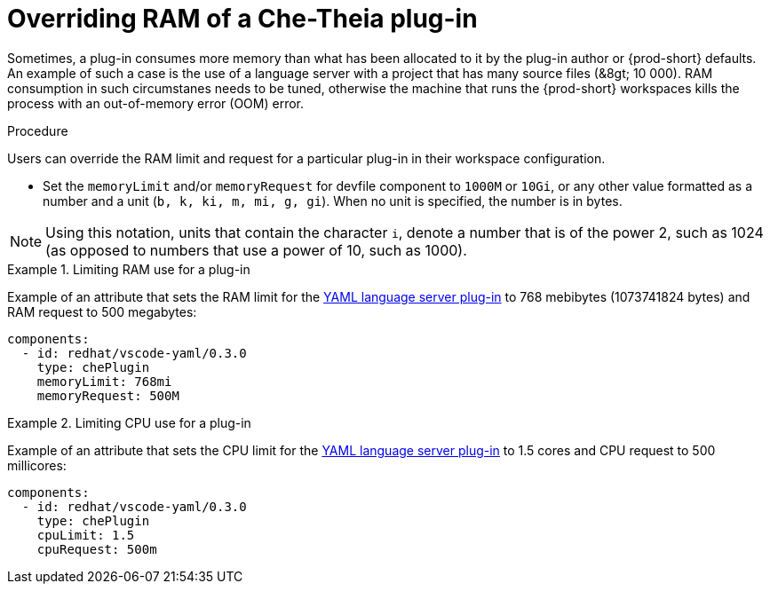 [id="overriding-ram-of-a-che-theia-plug-in_{context}"]
= Overriding RAM of a Che-Theia plug-in

Sometimes, a plug-in consumes more memory than what has been allocated to it by the plug-in author or {prod-short} defaults. An example of such a case is the use of a language server with a project that has many source files (&8gt;{nbsp}10{nbsp}000). RAM consumption in such circumstanes needs to be tuned, otherwise the machine that runs the {prod-short} workspaces kills the process with an out-of-memory error (OOM) error.


.Procedure

Users can override the RAM limit and request for a particular plug-in in their workspace configuration.

* Set the `memoryLimit` and/or `memoryRequest` for devfile component  to `1000M` or `10Gi`, or any other value formatted as a number and a unit (`b, k, ki, m, mi, g, gi`). When no unit is specified, the number is in bytes.

NOTE: Using this notation, units that contain the character `i`, denote a number that is of the power 2, such as 1024 (as opposed to numbers that use a power of 10, such as 1000).

.Limiting RAM use for a plug-in
[example]
====
Example of an attribute that sets the RAM limit for the link:https://github.com/eclipse/che-plugin-registry/blob/master/v3/plugins/redhat/vscode-yaml/0.3.0/meta.yaml[YAML language server plug-in] to 768 mebibytes (1073741824 bytes) and RAM request to 500 megabytes:

[source,yaml]
----
components:
  - id: redhat/vscode-yaml/0.3.0
    type: chePlugin
    memoryLimit: 768mi
    memoryRequest: 500M
----
====

.Limiting CPU use for a plug-in
[example]
====
Example of an attribute that sets the CPU limit for the link:https://github.com/eclipse/che-plugin-registry/blob/master/v3/plugins/redhat/vscode-yaml/0.3.0/meta.yaml[YAML language server plug-in] to 1.5 cores and CPU request to 500 millicores:

[source,yaml]
----
components:
  - id: redhat/vscode-yaml/0.3.0
    type: chePlugin
    cpuLimit: 1.5
    cpuRequest: 500m
----
====


// .Additional resources
// 
// * A bulleted list of links to other material closely related to the contents of the procedure module.
// * For more details on writing procedure modules, see the link:https://github.com/redhat-documentation/modular-docs#modular-documentation-reference-guide[Modular Documentation Reference Guide].
// * Use a consistent system for file names, IDs, and titles. For tips, see _Anchor Names and File Names_ in link:https://github.com/redhat-documentation/modular-docs#modular-documentation-reference-guide[Modular Documentation Reference Guide].
